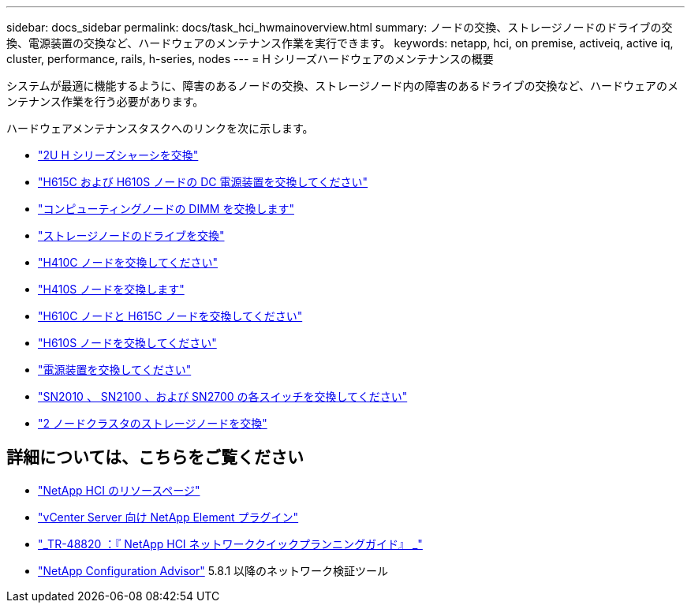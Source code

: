 ---
sidebar: docs_sidebar 
permalink: docs/task_hci_hwmainoverview.html 
summary: ノードの交換、ストレージノードのドライブの交換、電源装置の交換など、ハードウェアのメンテナンス作業を実行できます。 
keywords: netapp, hci, on premise, activeiq, active iq, cluster, performance, rails, h-series, nodes 
---
= H シリーズハードウェアのメンテナンスの概要


[role="lead"]
システムが最適に機能するように、障害のあるノードの交換、ストレージノード内の障害のあるドライブの交換など、ハードウェアのメンテナンス作業を行う必要があります。

ハードウェアメンテナンスタスクへのリンクを次に示します。

* link:task_hci_hserieschassisrepl.html["2U H シリーズシャーシを交換"^]
* link:task_hci_dcpsurepl.html["H615C および H610S ノードの DC 電源装置を交換してください"^]
* link:task_hci_dimmcomputerepl.html["コンピューティングノードの DIMM を交換します"^]
* link:task_hci_driverepl.html["ストレージノードのドライブを交換"^]
* link:task_hci_h410crepl.html["H410C ノードを交換してください"^]
* link:task_hci_h410srepl.html["H410S ノードを交換します"^]
* link:task_hci_h610ch615crepl.html["H610C ノードと H615C ノードを交換してください"^]
* link:task_hci_h610srepl.html["H610S ノードを交換してください"^]
* link:task_hci_psurepl.html["電源装置を交換してください"^]
* link:task_hci_snswitches.html["SN2010 、 SN2100 、および SN2700 の各スイッチを交換してください"]
* link:task_hci_2noderepl.html["2 ノードクラスタのストレージノードを交換"^]


[discrete]
== 詳細については、こちらをご覧ください

* https://www.netapp.com/hybrid-cloud/hci-documentation/["NetApp HCI のリソースページ"^]
* https://docs.netapp.com/us-en/vcp/index.html["vCenter Server 向け NetApp Element プラグイン"^]
* https://www.netapp.com/us/media/tr-4820.pdf["_TR-48820 ：『 NetApp HCI ネットワーククイックプランニングガイド』 _"^]
* https://mysupport.netapp.com/site/tools["NetApp Configuration Advisor"^] 5.8.1 以降のネットワーク検証ツール

